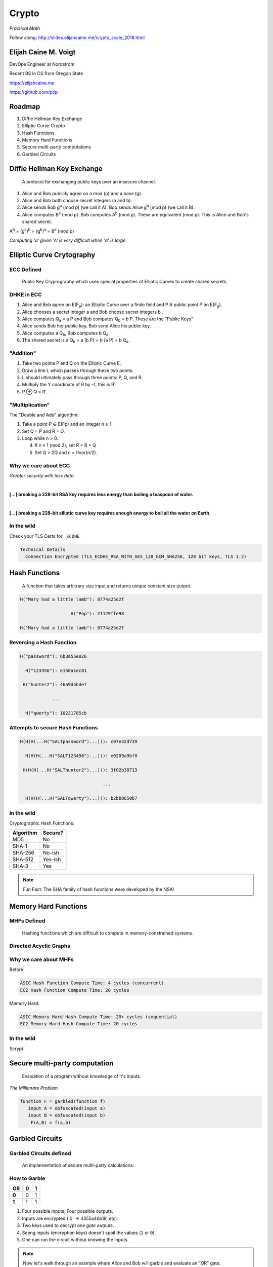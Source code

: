 .. _crypto_scale_2018:

Crypto
======

*Practical Math*

Follow along: http://slides.elijahcaine.me/crypto_scale_2018.html


.. #############################################################################

Elijah Caine M. Voigt
----------------------

DevOps Engineer at Nordstrom

Recent BS in CS from Oregon State

https://elijahcaine.me

https://github.com/pop

.. image:: /static/fashion.gif
    :align: center
    :target: http://www.reactiongifs.com/r/fash.gif
    :width: 50%


.. #############################################################################


Roadmap
-------

#. Diffie Hellman Key Exchange

#. Elliptic Curve Crypto

#. Hash Functions

#. Memory Hard Functions

#. Secure multi-party computations

#. Garbled Circuits


.. #############################################################################

Diffie Hellman Key Exchange
---------------------------

    A protocol for exchanging public keys over an insecure channel.

.. nextslide::

1. Alice and Bob publicly agree on a mod (p) and a base (g).
2. Alice and Bob both choose secret integers (a and b).
3. Alice sends Bob g\ :sup:`a` (mod p) (we call it A).  Bob sends Alice g\ :sup:`b` (mod p) (we call it B).
4. Alice computes B\ :sup:`a` (mod p).  Bob computes A\ :sup:`b` (mod p).  These are equivalent (mod p).  This is Alice and Bob's shared secret.

A\ :sup:`b` = (g\ :sup:`a`)\ :sup:`b` = (g\ :sup:`b`)\ :sup:`a` = B\ :sup:`a` (mod p)

*Computing 'a' given 'A' is very difficult when 'a' is large*


.. #############################################################################

Elliptic Curve Crytography
--------------------------

.. image:: /static/elliptic-curve-cryptography-1.hires.png
    :align: center


ECC Defined
~~~~~~~~~~~

    Public Key Cryprography which uses special properties of Elliptic Curves to create shared secrets.


DHKE in ECC
~~~~~~~~~~~

1. Alice and Bob agree on E(F\ :sub:`p`\ ): an Elliptic Curve over a finite field and P A public point P on E(F\ :sub:`p`\ ).
2. Alice chooses a secret integer a and Bob choose secret integers b .
3. Alice computes Q\ :sub:`a` = a P and Bob computes Q\ :sub:`b` = b P. These are the "Public Keys"
4. Alice sends Bob her public key, Bob send Alice his public key.
5. Alice computes a Q\ :sub:`b`\ , Bob computes b Q\ :sub:`a`\ .
6. The shared secret is a Q\ :sub:`b` = a (b P) = b (a P) = b Q\ :sub:`a`.


"Addition"
~~~~~~~~~~

.. image:: /static/ecc-3.png
    :align: center

.. nextslide::

1. Take two points P and Q on the Elliptic Curve E.
2. Draw a line L which passes through these two points.
3. L should ultimately pass through three points: P, Q, and R.
4. Multiply the Y coordinate of R by -1, this is R'.
5. P ⊕ Q = R'.


"Multiplication"
~~~~~~~~~~~~~~~~

The "Double and Add" algorithm:

1. Take a point P ∈ E(Fp) and an integer n ≥ 1.
2. Set Q = P and R = O.
3. Loop while n > 0.

   4. If n ≡ 1 (mod 2), set R = R + Q
   5. Set Q = 2Q and n = floor(n/2).


Why we care about ECC
~~~~~~~~~~~~~~~~~~~~~

*Greater security with less data.*

|

**[...] breaking a 228-bit RSA key requires less energy than boiling a teaspoon of water.**

|

**[...] breaking a 228-bit elliptic curve key requires enough energy to boil all the water on Earth.**


In the wild
~~~~~~~~~~~

Check your TLS Certs for ``_ECDHE_``

.. code::

    Technical Details
      Connection Encrypted (TLS_ECDHE_RSA_WITH_AES_128_GCM_SHA256, 128 bit keys, TLS 1.2)


.. #############################################################################

Hash Functions
--------------

    A function that takes arbitrary size input and returns unique constant size output.

.. nextslide::

.. code::

    H("Mary had a little lamb"): 8774a25d2f

                       H("Pop"): 21129ffe98

    H("Mary had a little lamb"): 8774a25d2f


Reversing a Hash Function
~~~~~~~~~~~~~~~~~~~~~~~~~

.. code::

    H("password"): 6b3a55e026
       
      H("123456"): e150a1ec81
       
     H("hunter2"): 46a9d5bde7

                ...

      H("qwerty"): 10231785cb


Attempts to secure Hash Functions
~~~~~~~~~~~~~~~~~~~~~~~~~~~~~~~~~

.. code::

    H(H(H(...H("SALTpassword")...))): c07e32d739
       
      H(H(H(...H("SALT123456")...))): e0209a9bf0
       
     H(H(H(...H("SALThunter2")...))): 3f02b38713

                                   ...

      H(H(H(...H("SALTqwerty")...))): b2bb8650b7


In the wild
~~~~~~~~~~~

Cryptographic Hash Functions:

========== ========
Algorithm  Secure?
========== ========
MD5        No
SHA-1      No
SHA-256    No-ish
SHA-512    Yes-ish
SHA-3      Yes
========== ========

.. note::

    Fun Fact: The SHA family of hash functions were developed by the NSA!

.. #############################################################################

Memory Hard Functions
---------------------

.. image:: /static/dag-animated.gif
    :align: center


MHFs Defined
~~~~~~~~~~~~

    Hashing functions which are difficult to compute in memory-constrained systems.


Directed Acyclic Graphs
~~~~~~~~~~~~~~~~~~~~~~~

.. image:: /static/DAG.gif
    :align: center

.. nextslide::

.. image:: /static/dag-animated.gif
    :align: center


Why we care about MHFs
~~~~~~~~~~~~~~~~~~~~~~

Before:

.. code::

    ASIC Hash Function Compute Time: 4 cycles (concurrent)
    EC2 Hash Function Compute Time: 20 cycles

Memory Hard:

.. code::

    ASIC Memory Hard Hash Compute Time: 20+ cycles (sequential)
    EC2 Memory Hard Hash Compute Time: 20 cycles

In the wild
~~~~~~~~~~~

Scrypt

.. #############################################################################

Secure multi-party computation
------------------------------

    Evaluation of a program without knowledge of it's inputs.

.. nextslide::

*The Millionare Problem*

.. code::

      function F = garbled(function f)
         input A = obfuscated(input a)
         input B = obfuscated(input b)
          F(A,B) = f(a,b)

.. #############################################################################

Garbled Circuits
----------------

.. image:: /static/garbled-circuit.jpg
    :align: center


Garbled Circuits defined
~~~~~~~~~~~~~~~~~~~~~~~~

    An implementation of secure multi-party calculations.


How to Garble
~~~~~~~~~~~~~

===== === ===
 OR    0   1  
===== === ===
**0**  0   1  
**1**  1   1  
===== === ===

#. Four possible inputs, Four possible outputs.
#. Inputs are encrypted ('0' -> 4355a46b19, etc)
#. Two keys used to decrypt *one gate outputs*.
#. Seeng inputs (encryption keys) doesn't spoil the values (``1`` or ``0``).
#. One can run the circuit without knowing the inputs.

.. note::

    Now let's walk through an example where Alice and Bob will garble and evaluate an "OR" gate.


Alice's circuit & input
~~~~~~~~~~~~~~~~~~~~~~~

1. Alice generates 4 keys ``Kx0``, ``Kx1``, ``Ky0``, and ``Ky1``.
2. Alice creates four variables corresponding with the four outputs of the OR table:

Plaintext

===== == ==
 OR   0  1
===== == ==
**0** 0  1
**1** 1  1
===== == ==

Garbled

======= ======== ========
 OR     ``Kx0``  ``Kx1``
======= ======== ========
**Ky0** ``B00``  ``B01``
**Ky1** ``B10``  ``B11``
======= ======== ========

.. nextslide::

3. Each box is encrypted with the two keys:

======= ====================== ======================
 OR     Kx0                    Kx1 
======= ====================== ======================
**Ky0** ``E( Kx0||Ky0, B00 )`` ``E( Kx0||Ky1, B01 )``
**Ky1** ``E( Kx1||Ky0, B10 )`` ``E( Kx1||Ky1, B11 )``
======= ====================== ======================

Which looks like:

================ ================ ================
 OR              ``f4982f5cfd4``  ``56198d52cb1``
================ ================ ================
``abfff1c5ed8``  ``d9b2aefb1fe``  ``d56f56bb9bb``
``abc7b0fb361``  ``917df3320d7``  ``4f2a86deb5e``
================ ================ ================

4. Alice sends the ciphertexts (``E( Kx0||ky0, B00)``, etc) and her input (``KxA``) to Bob.


Bob's input
~~~~~~~~~~~

5. Bob takes Alice's input(s), ``KxA``.

6. Bob uses oblivious transfer to compute is input ``KyB``.

7. Bob can run the circuit. ``decrypt_or( KxA , KyB )`` outputs 0 or 1.

.. note::

    Bob has enough information to get one of the four possible outputs of the
    circuit, but doesn't know if Alice's input is a 1 or a 0 at each circuit.

    Importantly, while Bob can share the output of the circuit, he should
    **not** share his input.
    That would make using OT (step 6) obtuse. 


Why we care about GCs
~~~~~~~~~~~~~~~~~~~~~

.. note::

    Good question.

.. #############################################################################

Why it all matters
~~~~~~~~~~~~~~~~~~

.. image:: /static/batman.gif
    :align: center
    :target: https://tenor.com/view/batman-gif-4575661

.. note::

    This matters for a few reasons:

    THESIS THESIS THESIS???
 
.. #############################################################################

Further Reading
---------------

My `Crypto Class Course Syllabus`_

`A (relatively easy to understand) primer on elliptic curve cryptography`_ Nick Sullivan on Ars Technica

`What exactly is a "garbled circuit"?`_ mikero on crypto.stackexchange.com

`Memory Hard Functions and Password Hashings`_ Jeremiah M. Blocki at CERIAS Symposium

.. _Crypto Class Course Syllabus: http://elijahcaine.me/crypto/independent-crypto-course-syllabus/
.. _A (relatively easy to understand) primer on elliptic curve cryptography: https://arstechnica.com/information-technology/2013/10/a-relatively-easy-to-understand-primer-on-elliptic-curve-cryptography/
.. _What exactly is a "garbled circuit"?: https://crypto.stackexchange.com/questions/37991/what-exactly-is-a-garbled-circuit/37993#37993
.. _Memory Hard Functions and Password Hashings: https://youtu.be/9yX4v89m5oo
